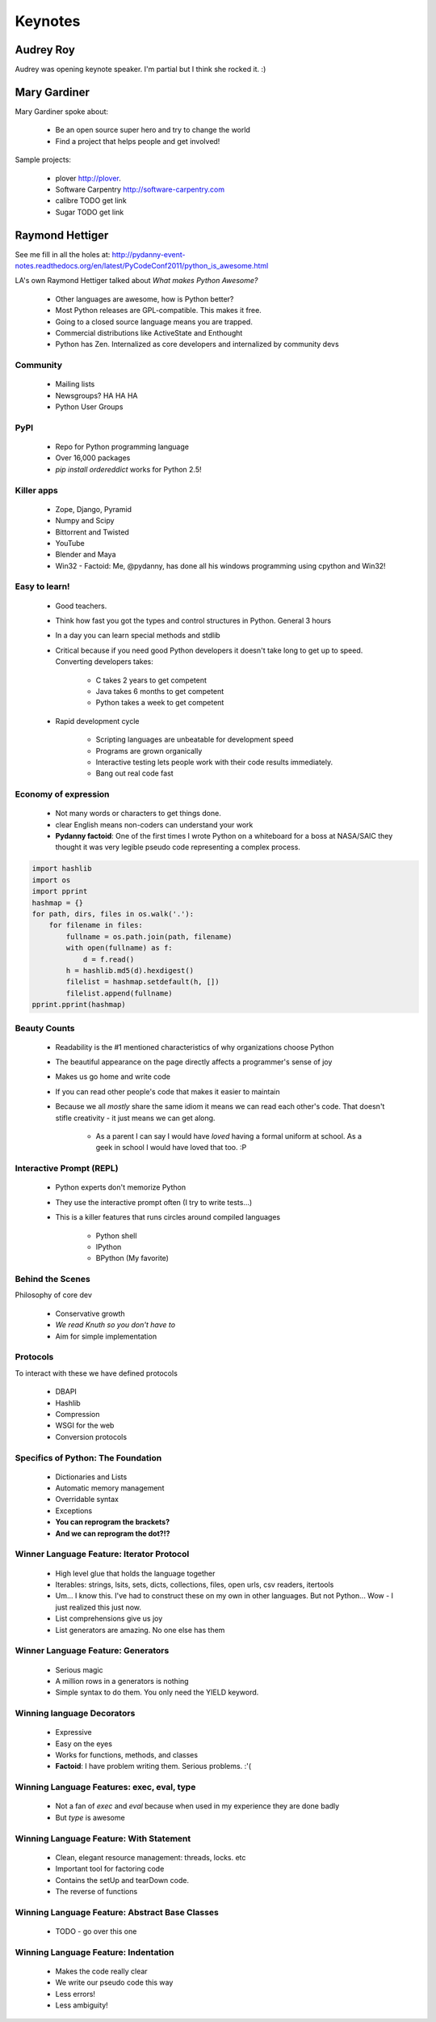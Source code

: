 =========
Keynotes
=========

Audrey Roy
============

Audrey was opening keynote speaker. I'm partial but I think she rocked it. :)

Mary Gardiner
================

Mary Gardiner spoke about:

    * Be an open source super hero and try to change the world
    * Find a project that helps people and get involved!

Sample projects:

   * plover http://plover.
   * Software Carpentry http://software-carpentry.com
   * calibre TODO get link
   * Sugar TODO get link
   
Raymond Hettiger
================

See me fill in all the holes at: http://pydanny-event-notes.readthedocs.org/en/latest/PyCodeConf2011/python_is_awesome.html

LA's own Raymond Hettiger talked about `What makes Python Awesome?`

    * Other languages are awesome, how is Python better?
    * Most Python releases are GPL-compatible. This makes it free.
    * Going to a closed source language means you are trapped.
    * Commercial distributions like ActiveState and Enthought
    * Python has Zen. Internalized as core developers and internalized by community devs
    
    
Community
---------
    
    * Mailing lists
    * Newsgroups? HA HA HA
    * Python User Groups
    
PyPI
----

    * Repo for Python programming language
    * Over 16,000 packages
    * `pip install ordereddict` works for Python 2.5!
        
Killer apps
------------
    
    * Zope, Django, Pyramid
    * Numpy and Scipy
    * Bittorrent and Twisted
    * YouTube
    * Blender and Maya
    * Win32 - Factoid: Me, @pydanny, has done all his windows programming using cpython and Win32!
        
Easy to learn!
---------------------
    
    * Good teachers.
    * Think how fast you got the types and control structures in Python. General 3 hours
    * In a day you can learn special methods and stdlib
    * Critical because if you need good Python developers it doesn't take long to get up to speed. Converting developers takes:
    
        * C takes 2 years to get competent
        * Java takes 6 months to get competent
        * Python takes a week to get competent
        
    * Rapid development cycle
    
        * Scripting languages are unbeatable for development speed
        * Programs are grown organically
        * Interactive testing lets people work with their code results immediately.
        * Bang out real code fast
            
Economy of expression
---------------------

 * Not many words or characters to get things done.
 * clear English means non-coders can understand your work
 * **Pydanny factoid**: One of the first times I wrote Python on a whiteboard for a boss at NASA/SAIC they thought it was very legible pseudo code representing a complex process.
    
.. sourcecode:: python

    import hashlib
    import os
    import pprint
    hashmap = {}
    for path, dirs, files in os.walk('.'):
        for filename in files:
            fullname = os.path.join(path, filename)
            with open(fullname) as f:
                d = f.read()
            h = hashlib.md5(d).hexdigest()
            filelist = hashmap.setdefault(h, [])
            filelist.append(fullname)
    pprint.pprint(hashmap)
            
Beauty Counts
-------------

 * Readability is the #1 mentioned characteristics of why organizations choose Python
 * The beautiful appearance on the page directly affects a programmer's sense of joy
 * Makes us go home and write code
 * If you can read other people's code that makes it easier to maintain
 * Because we all `mostly` share the same idiom it means we can read each other's code. That doesn't stifle creativity - it just means we can get along.
 
    * As a parent I can say I would have *loved* having a formal uniform at school. As a geek in school I would have loved that too. :P

Interactive Prompt (REPL)
----------------------------------------

    * Python experts don't memorize Python
    * They use the interactive prompt often (I try to write tests...)
    * This is a killer features that runs circles around compiled languages
    
        * Python shell
        * IPython 
        * BPython (My favorite)

Behind the Scenes
------------------

Philosophy of core dev

 * Conservative growth
 * `We read Knuth so you don't have to`
 * Aim for simple implementation
 
Protocols
----------

To interact with these we have defined protocols

 * DBAPI
 * Hashlib
 * Compression
 * WSGI for the web
 * Conversion protocols

Specifics of Python: The Foundation
------------------------------------

 * Dictionaries and Lists
 * Automatic memory management
 * Overridable syntax
 * Exceptions
 * **You can reprogram the brackets?**
 * **And we can reprogram the dot?!?**
 
Winner Language Feature: Iterator Protocol
------------------------------------------------

 * High level glue that holds the language together
 * Iterables: strings, lsits, sets, dicts, collections, files, open urls, csv readers, itertools
 * Um... I know this. I've had to construct these on my own in other languages. But not Python... Wow - I just realized this just now.
 * List comprehensions give us joy
 * List generators are amazing. No one else has them

Winner Language Feature: Generators
--------------------------------------------

 * Serious magic
 * A million rows in a generators is nothing
 * Simple syntax to do them. You only need the YIELD keyword.

Winning language Decorators
------------------------------

 * Expressive
 * Easy on the eyes
 * Works for functions, methods, and classes
 * **Factoid**: I have problem writing them. Serious problems. :'(

Winning Language Features: exec, eval, type
--------------------------------------------

 * Not a fan of `exec` and `eval` because when used in my experience they are done badly
 * But `type` is awesome
 
Winning Language Feature: With Statement
------------------------------------------

    * Clean, elegant resource management: threads, locks. etc
    * Important tool for factoring code
    * Contains the setUp and tearDown code.
    * The reverse of functions

Winning Language Feature: Abstract Base Classes
--------------------------------------------------

 * TODO - go over this one
 
Winning Language Feature: Indentation 
--------------------------------------------------

 * Makes the code really clear
 * We write our pseudo code this way
 * Less errors!
 * Less ambiguity!
 
 